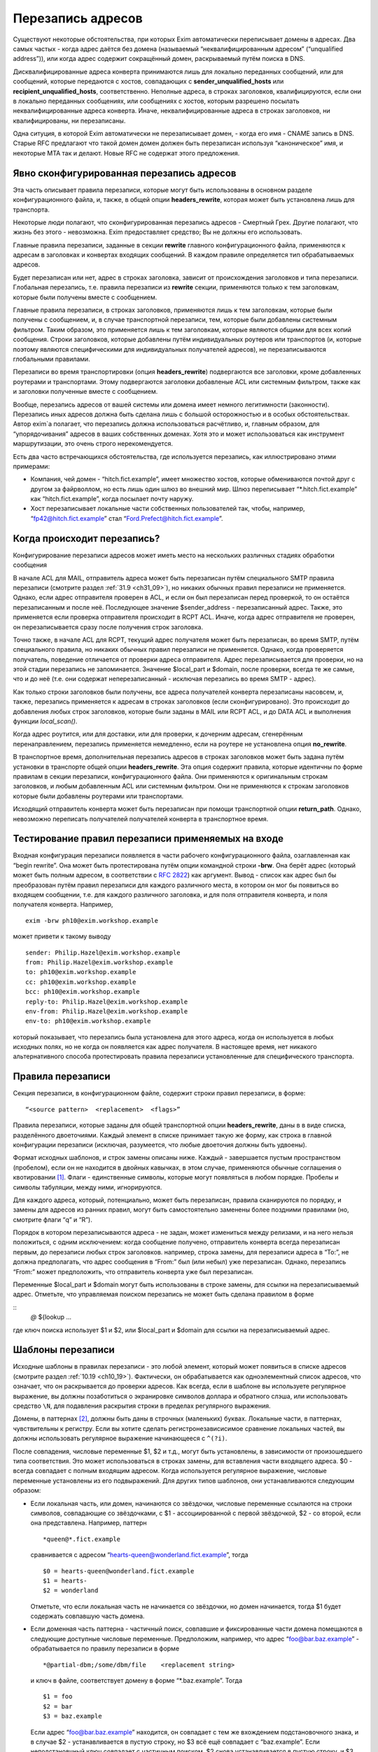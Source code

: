 
.. _ch31_00:

Перезапись адресов
==================

Существуют некоторые обстоятельства, при которых Exim автоматически переписывает домены в адресах. Два самых частых - когда адрес даётся без домена (называемый  “неквалифицированным адресом” (“unqualified address”)), или когда адрес содержит сокращённый домен, раскрываемый путём поиска в DNS.

Дисквалифицированные адреса конверта принимаются лишь для локально переданных сообщений, или для сообщений, которые передаются с хостов, совпадающих с **sender_unqualified_hosts** или **recipient_unqualified_hosts**, соответственно. Неполные адреса, в строках заголовков, квалифицируются, если они в локально переданных сообщениях, или сообщениях с хостов, которым разрешено посылать неквалифицированные адреса конверта. Иначе, неквалифицированные адреса в строках заголовков, ни квалифицированы, ни перезаписаны.

Одна ситуция, в которой Exim автоматически не перезаписывает домен, - когда его имя - CNAME запись в DNS. Старые RFC предлагают что такой домен домен должен быть перезаписан используя “каноническое” имя, и некоторые MTA так и делают. Новые RFC не содержат этого предложения.

.. _ch31_01:

Явно сконфигурированная перезапись адресов
------------------------------------------

Эта часть описывает правила перезаписи, которые могут быть использованы в основном разделе конфигурационного файла, и, также, в общей опции **headers_rewrite**, которая может быть установлена лишь для транспорта.

Некоторые люди полагают, что сконфигурированная перезапись адресов - Смертный Грех. Другие полагают, что жизнь без этого - невозможна. Exim предоставляет средство; Вы не должны его использовать.

Главные правила перезаписи, заданные в секции **rewrite** главного конфигурационного файла, применяются к адресам в заголовках и конвертах входящих сообщений. В каждом правиле определяется тип обрабатываемых адресов.

Будет перезаписан или нет, адрес в строках заголовка, зависит от происхождения заголовков и типа перезаписи. Глобальная перезапись, т.е. правила перезаписи из **rewrite** секции, применяются только к тем заголовкам, которые были получены вместе с сообщением.

Главные правила перезаписи, в строках заголовков, применяются лишь к тем заголовкам, которые были получены с сообщением, и, в случае транспортной перезаписи, тем, которые были добавлены системным фильтром. Таким образом, это применяется лишь к тем заголовкам, которые являются общими для всех копий сообщения. Строки заголовков, которые добавлены путём индивидуальных роутеров или транспортов (и, которые поэтому являются специфическими для индивидуальных получателей адресов), не перезаписываются глобальными правилами.

Перезаписи во время транспортировки (опция **headers_rewrite**) подвергаются все заголовки, кроме добавленных роутерами и транспортами. Этому подвергаются заголовки добавленые ACL или системным фильтром, также как и заголовки полученные вместе с сообщением.

Вообще, перезапись адресов от вашей системы или домена имеет немного легитимности (законности). Перезапись иных адресов должна быть сделана лишь с большой осторожностью и в особых обстоятельствах. Автор exim`a полагает, что перезапись должна использоваться расчётливо, и, главным образом, для “упорядочивания” адресов в ваших собственных доменах. Хотя это и может использоваться как инструмент маршрутизации, это очень строго нерекомендуется.
                     
Есть два часто встречающихся обстоятельства, где используется перезапись, как иллюстрировано этими примерами:

* Компания, чей домен - “hitch.fict.example”, имеет множество хостов, которые обмениваются почтой друг с другом за файрволлом, но есть лишь один шлюз во внешний мир. Шлюз переписывает “\*.hitch.fict.example” как “hitch.fict.example”, когда посылает почту наружу.

* Хост перезаписывает локальные части собственных пользователей так, чтобы, например, “fp42@hitch.fict.example” стал “Ford.Prefect@hitch.fict.example”.

.. _ch31_02:

Когда происходит перезапись?
----------------------------

Конфигурирование перезаписи адресов может иметь место на нескольких различных стадиях обработки сообщения

В начале ACL для MAIL, отправитель адреса может быть перезаписан путём специального SMTP правила перезаписи (смотрите раздел :ref:`31.9 <ch31_09>`), но никаких обычных правил перезаписи не применяется. Однако, если адрес отправителя проверен в ACL, и если он был перезаписан перед проверкой, то он остаётся перезаписанным и после неё. Последующее значение $sender_address - перезаписанный адрес. Также, это применяется если проверка отправителя происходит в RCPT ACL. Иначе, когда адрес отправителя не проверен, он перезаписывается сразу после получения строк заголовка.
      
Точно также, в начале ACL для RCPT, текущий адрес получателя может быть перезаписан, во время SMTP, путём специального правила, но никаких обычных правил перезаписи не применяется. Однако, когда проверяется получатель, поведение отличается от проверки адреса отправителя. Адрес перезаписывается для проверки, но на этой стадии перезапись не запоминается. Значение $local_part и $domain, после проверки, всегда те же самые, что и до неё (т.е. они содержат неперезаписанный - исключая перезапись во время SMTP - адрес).

Как только строки заголовков были получены, все адреса получателей конверта перезаписаны насовсем, и, также, перезапись применяется к адресам в строках заголовков (если сконфигурировано). Это происходит до добавления любых строк заголовков, которые были заданы в MAIL или RCPT ACL, и до DATA ACL и выполнения функции *local_scan()*.

Когда адрес роутится, или для доставки, или для проверки, к дочерним адресам, сгенерённым перенаправлением, перезапись применяется немедленно, если на роутере не установлена опция **no_rewrite**.

В транспортное время, дополнительная перезапись адресов в строках заголовков может быть задана путём установки в транспорте общей опции **headers_rewrite**. Эта опция содержит правила, которые идентичны по форме правилам в секции перезаписи, конфигурационного файла. Они применяются к оригинальным строкам заголовков, и любым добавленным ACL или системным фильтром. Они не применяются к строкам заголовков которые были добавлены роутерами или транспортами.

Исходящий отправитель конверта может быть перезаписан при помощи транспортной опции **return_path**. Однако, невозможно переписать получателей получателей конверта в транспортное время.


.. _ch31_03:

Тестирование правил перезаписи применяемых на входе
---------------------------------------------------

Входная конфигурация перезаписи появляется в части рабочего конфигурационного файла, озаглавленная как “begin rewrite”. Она может быть протестирована путём опции командной строки **-brw**. Она берёт адрес (который может быть полным адресом, в соответствии с :rfc:`2822`) как аргумент. Вывод - список как адрес был бы преобразован путём правил перезаписи для каждого различного места, в котором он мог бы появиться во входящем сообщении, т.е. для каждого различного заголовка, и для поля отправителя конверта, и поля получателя конверта. Например,

::

    exim -brw ph10@exim.workshop.example

может привети к такому выводу

::

    sender: Philip.Hazel@exim.workshop.example
    from: Philip.Hazel@exim.workshop.example
    to: ph10@exim.workshop.example
    cc: ph10@exim.workshop.example
    bcc: ph10@exim.workshop.example
    reply-to: Philip.Hazel@exim.workshop.example
    env-from: Philip.Hazel@exim.workshop.example
    env-to: ph10@exim.workshop.example

который показывает, что перезапись была установлена для этого адреса, когда он используется в любых исходных полях, но не когда он появляется как адрес получателя. В настоящее время, нет никакого альтернативного способа протестировать правила перезаписи установленные для специфического транспорта.


.. _ch31_04:

Правила перезаписи
------------------

Секция перезаписи, в конфигурационном файле, содержит строки правил перезаписи, в форме::

    “<source pattern>  <replacement>  <flags>”
   
Правила перезаписи, которые заданы для общей транспортной опции **headers_rewrite**, даны в в виде списка, разделённого двоеточиями. Каждый элемент в списке принимает такую же форму, как строка в главной конфигурации перезаписи (исключая, разумеется, что любые двоеточия должны быть удвоены).

Формат исходных шаблонов, и строк замены описаны ниже. Каждый - завершается пустым пространством (пробелом), если он не находится в двойных кавычках, в этом случае, применяются обычные соглашения о квотировании [#]_. Флаги - единственные символы, которые могут появляться в любом порядке. Пробелы и символы табуляции, между ними, игнорируются.

Для каждого адреса, который, потенциально, может быть перезаписан, правила сканируются по порядку, и замены для адресов из ранних правил, могут быть самостоятельно заменены более поздними правилами (но, смотрите флаги “q” и “R”).

Порядок в котором перезаписываются адреса - не задан, может измениться между релизами, и на него нельзя положиться, с одним исключением: когда сообщение получено, отправитель конверта всегда перезаписан первым, до перезаписи любых строк заголовков. например, строка замены, для перезаписи адреса в “To:”, не должна предполагать, что адрес сообщения в “From:” был (или небыл) уже перезаписан. Однако, перезапись “From:” может предположить, что отправитель конверта уже был перезаписан.

Переменные $local_part и $domain могут быть использованы в строке замены, для ссылки на перезаписываемый адрес. Отметьте, что управляемая поиском перезапись не может быть сделана правилом в форме

::
    *@*   ${lookup ...

где ключ поиска использует $1 и $2, или $local_part и $domain для ссылки на перезаписываемый адрес.

.. _ch31_05:

Шаблоны перезаписи
------------------

Исходные шаблоны в правилах перезаписи - это любой элемент, который может появиться в списке адресов (смотрите раздел :ref:`10.19 <ch10_19>`). Фактически, он обрабатывается как одноэлементный список адресов, что означает, что он раскрывается до проверки адресов. Как всегда, если в шаблоне вы используете регулярное выражение, вы должны позаботиться о экранировке символов доллара и обратного слэша, или использовать средство ``\N``, для подавления раскрытия строки в пределах регулярного выражения.

Домены, в паттернах [#]_, должны быть даны в строчных (маленьких) буквах. Локальные части, в паттернах, чувствительны к регистру. Если вы хотите сделать регистронезависисимое сравнение локальных частей, вы должны использовать регулярное выражение начинающееся с ``^(?i)``.

После совпадения, числовые переменные $1, $2 и т.д., могут быть установлены, в зависимости от произошедшего типа соответствия. Это может использоваться в строках замены, для вставления части входящего адреса. $0 - всегда совпадает с полным входящим адресом. Когда используется регулярное выражение, числовые переменные установлены из его подвыражений. Для других типов шаблонов, они устанавливаются следующим образом:

* Если локальная часть, или домен, начинаются со звёздочки, числовые переменные ссылаются на строки символов, совпадающие со звёздочками, с $1 - ассоциированной с первой звёздочкой, $2 - со второй, если она представлена. Например, паттерн
  
  ::
  
      *queen@*.fict.example

  сравнивается с адресом “hearts-queen@wonderland.fict.example”, тогда
  
  ::
  
      $0 = hearts-queen@wonderland.fict.example
      $1 = hearts-
      $2 = wonderland

  Отметьте, что если локальная часть не начинается со звёздочки, но домен начинается, тогда $1 будет содержать совпавшую часть домена.

* Если доменная часть паттерна - частичный поиск, совпавшие и фиксированные части домена помещаются в следующие доступные числовые переменные. Предположим, например, что адрес “foo@bar.baz.example” - обрабатывается по правилу перезаписи в форме
  
  ::
  
      *@partial-dbm;/some/dbm/file    <replacement string>

  и ключ в файле, соответствует домену в форме “\*.baz.example”. Тогда
  
  ::
  
      $1 = foo
      $2 = bar
      $3 = baz.example

  Если адрес “foo@bar.baz.example” находится, он совпадает с тем же вхождением подстановочного знака, и в случае $2 - устанавливается в пустую строку, но $3 всё ещё совпадает с “baz.example”. Если неподстановчный ключ совпадает с частичным поиском, $2 снова устанавливается в пустую строку, и $3 устанавливается в весь домен. Для нечастичных поисков поисков домена, никакие числовые переменные незаданы.

.. _ch31_06:

Перезапись замен
----------------

Если строка замены для правила - единственная звёздочка, адрес, который совпадает с паттерном, и флаги не перезаписываются, и никакие последующие правила перезаписи не просматриваются. Например,

::

    hatta@lookingglass.fict.example  *  f

определяет, что “hatta@lookingglass.fict.example” - никогда не будет перезаписан в заголовках “From:”.

Если заменяющая строка - не единственная звёздочка, она раскрывается, и должна привести к полностю квалифицированному адресу [#]_. В пределах раскрытия, переменные $local_part и $domain ссылаются на перезаписываемый адрес. Любые буквы, которые они содержат, сохраняют их оригинальный регистр, - они не преобразуются в нижний регистр. Числовые переменные установлены согласно типу паттерна, совпадающего с адресом, как описано выше. Если раскрытие принудительно неудачно, путём присутствия “fail” в условном элементе, или элементе поиска, перезапись путём текущего правила оставлена, но последующие правила могут вступить в силу. Любые другие ошибки раскрытия вызывают пропуск всей операции перезаписи, и вход пишется в лог паники.


.. _ch31_07:

Флаги перезаписи
----------------

Есть три различных вида флагов, которые могут появляться в правилах перезаписи:
* Флаги, которые определяют, какой заголовок и адрес конверта перезаписывать: “E”, “F”, “T”, “b”, “c”, “f”, “h”, “r”, “s”, “t”.
* Флаг, который определяет перезапись во время SMTP: “S”.
* Флаги, которые контролируют процесс перезаписи: “Q”, “q”, “R”, “w”.
   
Для правил являющихся частью общей транспортной опции “headers_rewrite”, “E”, “F”, “T” и “S” не разрешены.


.. _ch31_08:

Флаги, определяющие какие заголовки и адреса конверта перезаписывать
--------------------------------------------------------------------

Если нет ни одного из следующих флагов, ни флага “S” (смотрите раздел :ref:`31.9 <ch31_09>`), главное правило перезаписи применяется ко всем заголовкам, полям отправителя и получателя конверта, тогда как правило перезаписи в транспортное время, применяется лишь ко всем заголовкам. Иначе, правило перезаписи пропускается, если не обрабатываются релевантные адреса.

::

    E       все поля конверта 
    F       поле “From” в конверте 
    T       поле “To” в конверте 
    b       заголовок “Bcc:” 
    c       заголовок “Cc:” 
    f       заголовок “From:” 
    h       все заголовки 
    r       заголовок “Reply-To:” 
    s       заголовок “Sender:” 
    t       заголовок “To:”

"Все заголовки" - означает все заголовки перечисленные выше, которые могут быть выбраны индивидуально, плюс их *Resent-* версии. Это не включает иные заголовки, типа *Subject:* и т.п.

Вам надо быть осторожным при перезаписи заголовков *Sender:*, и ограничить ее известными специальными случаями в ваших доменах.


.. _ch31_09:

Флаг перезаписи во время SMTP
-----------------------------

Флаг перезаписи “S” определяет перезапись входящих адресов конверта во время SMTP, как только адрес получен в команде MAIL или RCPT, и до любых других процессов; даже до проврки синтаксиса. Паттерн обязан быть регулярным выражением, и он сравнивается с любыми данными для команд, включая любые соседние угловые скобки.

Форма правила перезаписи позволяет обработать адреса, которые не соответствуют :rfc:`2821` и :rfc:`2822` (например, адреса с восклицательными знаками, в пактном SMTP-вводе). Поскольку ввод не обязан быть синтаксически правильным адресом, переменные $local_part и $domain недоступны в процессе раскрытия строки. Результат перезаписи замещает оригинальный адрес в командах MAIL и RCPT.

.. _ch31_10:

Флаги контролирующие процесс перезаписи
---------------------------------------

Есть четыре флага, которые контролируют работу процесса перезаписи. Они вступают в силу лишь когда правило вызвано, т.е. когда адрес корректного типа (совпадает с флагами), и соответствуют паттерну:

* Если в правиле установлен флаг “Q”, перезаписанному адресу разрешается быть неквалифицированной локальной частью. Она квалифицируется с **qualify_recipient**. В отсутствии “Q” перезаписанный адрес всегда должен включать домен.

* Если в правиле установлен флаг “q”, никакие дальнейшие правила перезаписи не рассматриваются, даже если небыло фактической перезаписи, поскольку в раскрытии присутствовало “fail”.  Флаг “q” неэффективен, если адрес неверного типа (несоответствует флагам), или несовпадает с паттерном.

* Флаг “R” вызывает повторное применение успешного правила перезаписи к новому адресу, до десяти раз. Это может быть скомбинировано с флагом “q”, для прекращения перезаписи как только будет несоответствие (после по крайней мере одной успешной перезаписи).

* Когда адрес в заголовке перезаписан, перезапись, обычно, применяется лишь к рабочей части адреса, с оставленными неизменными любыми комментариями и фразой :rfc:`2822`. Например, перезапись может изменить
  
  ::
  
      From: Ford Prefect <fp42@restaurant.hitch.fict.example>

  на
  
  ::
  
      From: Ford Prefect <prefectf@hitch.fict.example>

  Иногда, есть потребность изменить весь элемент адреса, и это может быть сделано путём добавления флага “w” к правилу. Если он установлен для правила, вызывающего перезапись адреса в строке заголовка, заменяется весь адрес, а не только рабочая часть. Замена должна быть полным адресом согласно :rfc:`2822`, включая угловые скобки, если есть необходимость. Если текст вне угловых скобок, содержит символ чьё значение более 126 или менее 32 (исключая табуляцию), текст кодируется согласно :rfc:`2047`. Кодировка берётся из **headers_charset**, значение по умолчанию которой - ISO-8859-1.

  Когда флаг “w” установлен для правила перезаписи адреса конверта, отбрасывается всё, кроме рабочей части.

.. _ch31_11:

Примеры перезаписи
------------------

Вот - пример двух обычных образцов перезаписи::

    *@*.hitch.fict.example  $1@hitch.fict.example
    *@hitch.fict.example    ${lookup{$1}dbm{/etc/realnames}\
                       {$value}fail}@hitch.fict.example bctfrF

Отметьте, что использование “fail” в поиске, во втором правиле, вызывает принудительную неудачу, в случае безуспешного поиска. В этом контексте, это имеет эффект оставления оригинального адреса неизменным, но Exim продолжает рассмотрение последующих правил, если таковые имеются, поскольку в этом правиле не присутстсвует флаг “q”. Альтернативой для “fail”, могда бы быть явная вставка $1, которая вызвала бы перезапись адреса прежним, за счёт маленького бита обработки. Непредоставление любого из них - ошибка, так как перезаписанный адрес не вообще содержал бы локальной части.

Первый пример, выше, заменяет домен вышестоящим, более общим доменом. Возможно, это нежелательно для некоторых локальных частей. Если правило

::

    root@*.hitch.fict.example  *

было вставлено до первого правила, перезапись будет подавлена для локальной части “root” в любом домене, заканчивающемся на “hitch.fict.example”.

Перезапись может быть сделана условной, в ряде тестов, путём использования “${if” в элементе раскрытия. Например, для применения правил перезаписи лишь для сообщений, который созданы вне локального хоста::

    *@*.hitch.fict.example  "${if !eq {$sender_host_address}{}\
                            {$1@hitch.fict.example}fail}"


Строка замены, в этом примере, помещена в кавычки, поскольку она содержит пустое пространство.

Exim не обрабатывает адреса в форме “адресов с восклицательными знаками” [#]_. Если он видит такой адрес, он обрабатывает его как неквалифицированную локальную часть, которую он квалифицирует с локальным квалификационным доменом (если источник сообщения локальный, или если удалённому хосту разрешается посылать неквалифицированные адреса). Перезапись может, иногда, использоваться для обработки простых адресов с восклицательным знаком, с фиксированным числом компонентов. Например, правило

::

    \N^([^!]+)!(.*)@your.domain.example$\N   $2@$1

перезаписывает двухкомпонентный адрес с восклицательным знаком “host.name!user”, как доменный адрес “user@host.name”. Однако, тут замешана безопасность, в использовании этого как глобального перезаписывающего правила, для адресов конверта. Это может предоставить чёрный ход для использования вашей системы как релея, поскольку входящие адреса кажутся локальными. Если адреса с восклицательными знаками получены через SMTP, более безопасно использовать флаг “S”, для их перезаписи при получении, так, чтобы проверка релея могла быть сделана на перезаписанных адресах.


.. [#] помещении в двойные кавычки, экранировке - прим. lissyara
.. [#] шаблонах, или образцах - прим. lissyara
.. [#] с доменной частью - прим. lissyara
.. [#] “bang paths” - хрен его знает что это. - прим. lissyara
